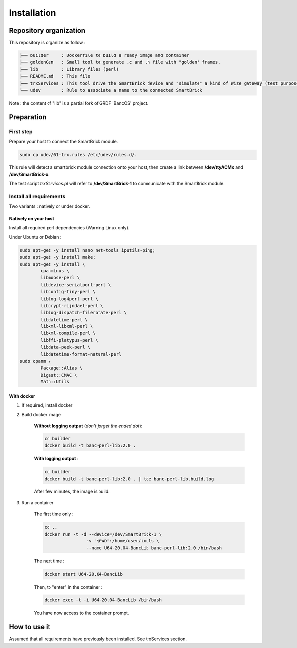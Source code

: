 
************
Installation
************

Repository organization
=======================

This repository is organize as follow : 

.. code-block:: bash 

    ├── builder     : Dockerfile to build a ready image and container 
    ├── goldenGen   : Small tool to generate .c and .h file with "golden" frames.
    ├── lib         : Library files (perl) 
    ├── README.md   : This file
    ├── trxServices : This tool drive the SmartBrick device and "simulate" a kind of Wize gateway (test purpose only)
    └── udev        : Rule to associate a name to the connected SmartBrick


Note : the content of "lib" is a partial fork of GRDF 'BancOS' project. 

Preparation
===========

First step
----------

Prepare your host to connect the SmartBrick module. 

.. code-block:: bash 

    sudo cp udev/61-trx.rules /etc/udev/rules.d/.


This rule will detect a smartbrick module connection onto your host, then 
create a link between **/dev/ttyACMx** and **/dev/SmartBrick-x**.

The test script *trxServices.pl* will refer to **/dev/SmartBrick-1** to communicate
with the SmartBrick module.

Install all requirements
------------------------

Two variants : natively or under docker.

Natively on your host
^^^^^^^^^^^^^^^^^^^^^

Install all required perl dependencies (Warning Linux only).

Under Ubuntu or Debian :

.. code-block:: bash 

    sudo apt-get -y install nano net-tools iputils-ping;
    sudo apt-get -y install make;
    sudo apt-get -y install \
            cpanminus \
            libmoose-perl \
            libdevice-serialport-perl \
            libconfig-tiny-perl \
            liblog-log4perl-perl \
            libcrypt-rijndael-perl \
            liblog-dispatch-filerotate-perl \
            libdatetime-perl \
            libxml-libxml-perl \
            libxml-compile-perl \
            libffi-platypus-perl \
            libdata-peek-perl \
            libdatetime-format-natural-perl
    sudo cpanm \
            Package::Alias \
            Digest::CMAC \
            Math::Utils

With docker
^^^^^^^^^^^

#. If required, install docker
#. Build docker image  

    **Without logging output** (*don't forget the ended dot*):

    .. code-block:: bash 

        cd builder
        docker build -t banc-perl-lib:2.0 .

        
    **With logging output** :  

    .. code-block:: bash 

        cd builder
        docker build -t banc-perl-lib:2.0 . | tee banc-perl-lib.build.log

    After few minutes, the image is build.  

#. Run a container  

    The first time only :

    .. code-block:: bash 

        cd ..
        docker run -t -d --device=/dev/SmartBrick-1 \
                        -v "$PWD":/home/user/tools \
                        --name U64-20.04-BancLib banc-perl-lib:2.0 /bin/bash

    The next time :

    .. code-block:: bash 

        docker start U64-20.04-BancLib

    Then, to "enter" in the container : 

    .. code-block:: bash 

        docker exec -t -i U64-20.04-BancLib /bin/bash


    You have now access to the container prompt.

How to use it
=============

Assumed that all requirements have previously been installed.  
See trxServices section.

